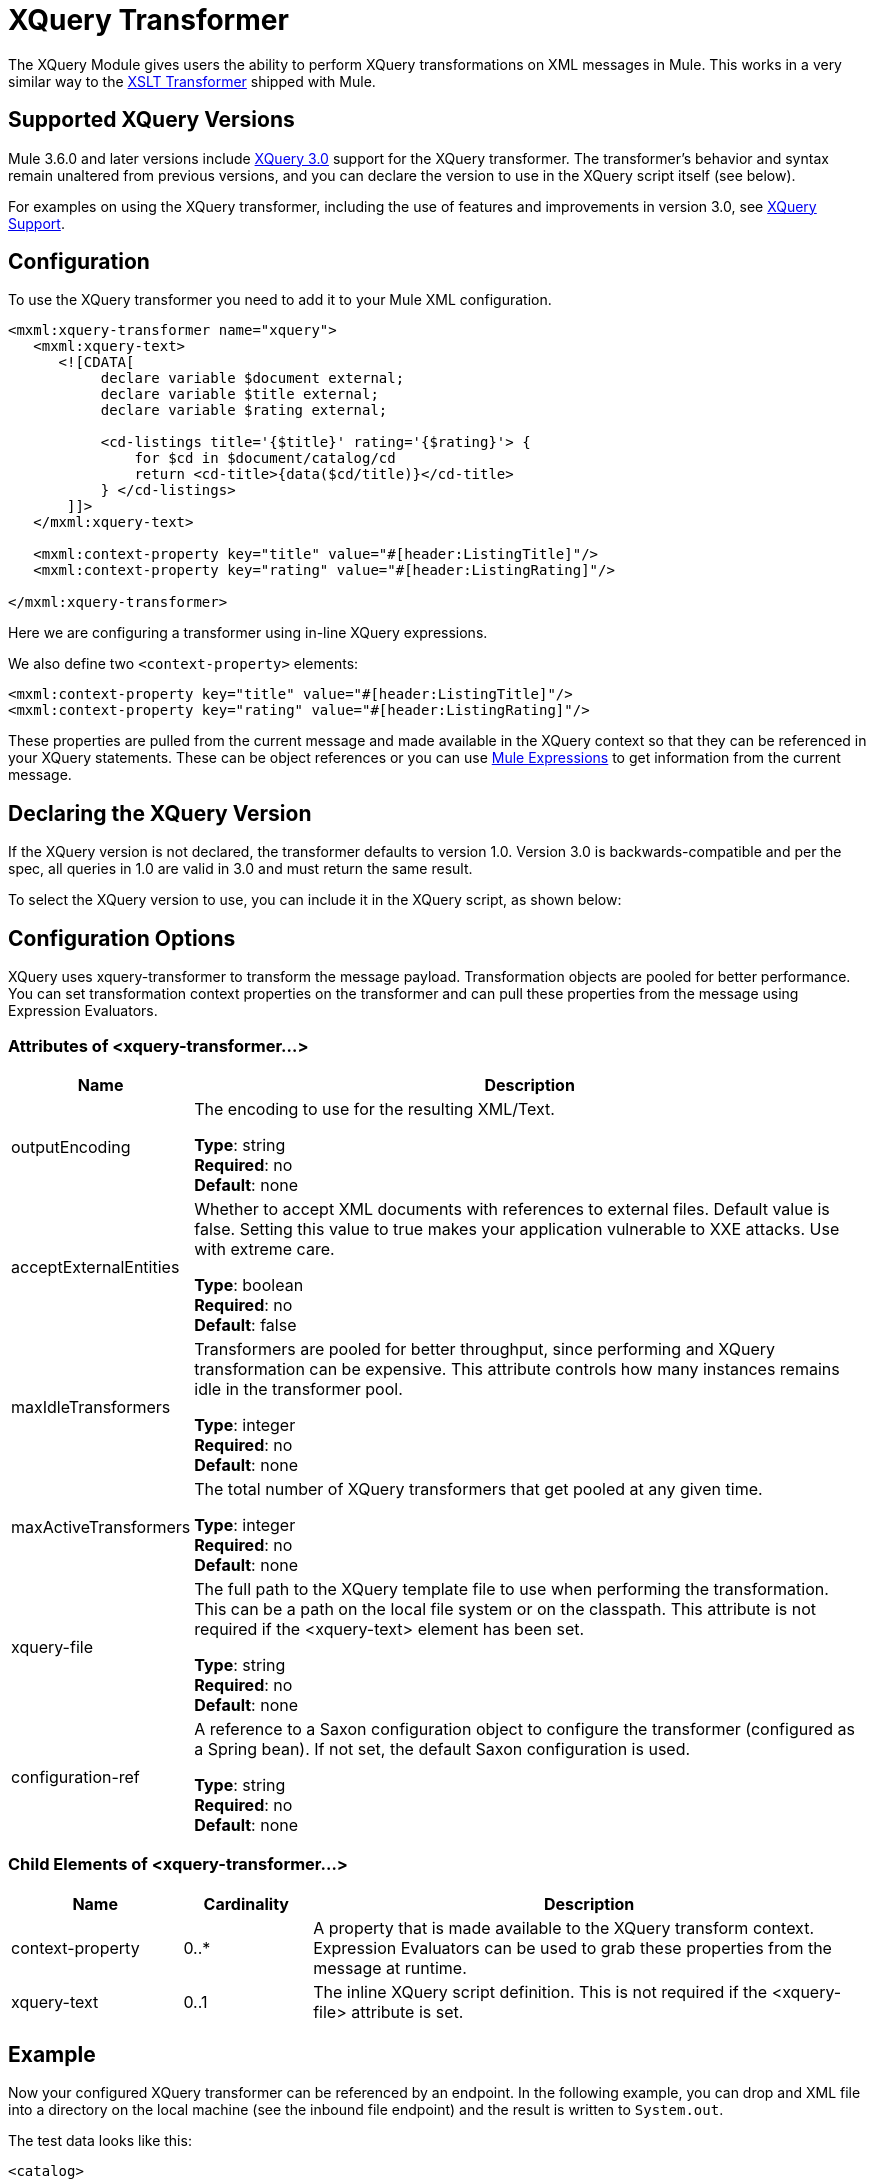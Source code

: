 = XQuery Transformer
:keywords: anypoint studio, esb, transformers

The XQuery Module gives users the ability to perform XQuery transformations on XML messages in Mule. This works in a very similar way to the link:/mule-user-guide/v/3.8/xslt-transformer[XSLT Transformer] shipped with Mule.


== Supported XQuery Versions

Mule 3.6.0 and later versions include link:http://www.w3.org/TR/xquery-30/[XQuery 3.0] support for the XQuery transformer. The transformer's behavior and syntax remain unaltered from previous versions, and you can declare the version to use in the XQuery script itself (see below).

For examples on using the XQuery transformer, including the use of features and improvements in version 3.0, see link:/mule-user-guide/v/3.8/xquery-support[XQuery Support].

== Configuration

To use the XQuery transformer you need to add it to your Mule XML configuration.

[source,xml,linenums]
----
<mxml:xquery-transformer name="xquery">
   <mxml:xquery-text>
      <![CDATA[
           declare variable $document external;
           declare variable $title external;
           declare variable $rating external;

           <cd-listings title='{$title}' rating='{$rating}'> {
               for $cd in $document/catalog/cd
               return <cd-title>{data($cd/title)}</cd-title>
           } </cd-listings>
       ]]>
   </mxml:xquery-text>

   <mxml:context-property key="title" value="#[header:ListingTitle]"/>
   <mxml:context-property key="rating" value="#[header:ListingRating]"/>

</mxml:xquery-transformer>
----

Here we are configuring a transformer using in-line XQuery expressions.

We also define two `<context-property>` elements:

[source,xml,linenums]
----
<mxml:context-property key="title" value="#[header:ListingTitle]"/>
<mxml:context-property key="rating" value="#[header:ListingRating]"/>
----

These properties are pulled from the current message and made available in the XQuery context so that they can be referenced in your XQuery statements. These can be object references or you can use link:/mule-user-guide/v/3.8/mule-expression-language-mel[Mule Expressions] to get information from the current message.

== Declaring the XQuery Version

If the XQuery version is not declared, the transformer defaults to version 1.0. Version 3.0 is backwards-compatible and per the spec, all queries in 1.0 are valid in 3.0 and must return the same result.

To select the XQuery version to use, you can include it in the XQuery script, as shown below:

== Configuration Options

XQuery uses xquery-transformer to transform the message payload. Transformation objects are pooled for better performance. You can set transformation context properties on the transformer and can pull these properties from the message using Expression Evaluators.

=== Attributes of <xquery-transformer...>

[%header,cols="20a,80a"]
|===
|Name |Description
|outputEncoding |The encoding to use for the resulting XML/Text.

*Type*: string +
*Required*: no +
*Default*: none
|acceptExternalEntities |Whether to accept XML documents with references to external files. Default value is false. Setting this value to true makes your application vulnerable to XXE attacks. Use with extreme care.

*Type*: boolean +
*Required*: no +
*Default*: false
|maxIdleTransformers |Transformers are pooled for better throughput, since performing and XQuery transformation can be expensive. This attribute controls how many instances remains idle in the transformer pool.

*Type*: integer +
*Required*: no +
*Default*: none
|maxActiveTransformers |The total number of XQuery transformers that get pooled at any given time.

*Type*: integer +
*Required*: no +
*Default*: none
|xquery-file |The full path to the XQuery template file to use when performing the transformation. This can be a path on the local file system or on the classpath. This attribute is not required if the <xquery-text> element has been set.

*Type*: string +
*Required*: no +
*Default*: none
|configuration-ref |A reference to a Saxon configuration object to configure the transformer (configured as a Spring bean). If not set, the default Saxon configuration is used.

*Type*: string +
*Required*: no +
*Default*: none
|===

=== Child Elements of <xquery-transformer...>

[%header,cols="20a,15a,65a"]
|===
|Name |Cardinality |Description
|context-property |0..* |A property that is made available to the XQuery transform context. Expression Evaluators can be used to grab these properties from the message at runtime.
|xquery-text |0..1 |The inline XQuery script definition. This is not required if the <xquery-file> attribute is set.
|===

== Example

Now your configured XQuery transformer can be referenced by an endpoint. In the following example, you can drop and XML file into a directory on the local machine (see the inbound file endpoint) and the result is written to `System.out`.

The test data looks like this:

[source,xml,linenums]
----
<catalog>
    <cd>
        <title>Empire Burlesque</title>
        <artist>Bob Dylan</artist>
        <country>USA</country>
        <company>Columbia</company>
        <price>10.90</price>
        <year>1985</year>
    </cd>
    <cd>
        <title>Hide your heart</title>
        <artist>Bonnie Tyler</artist>
        <country>UK</country>
        <company>CBS Records</company>
        <price>9.90</price>
        <year>1988</year>
    </cd>
     ...
</catalog>
----

The result written to `System.out` looks like this:

[source,xml,linenums]
----
<cd-listings title="MyList" rating="6">
    <cd-title>Empire Burlesque</cd-title>
    <cd-title>Hide your heart</cd-title>
     ...
</cd-listings>
----

The full configuration for this examples looks like this:

[source,xml,linenums]
----
<mule xmlns="http://www.mulesoft.org/schema/mule/core"
      xmlns:mxml="http://www.mulesoft.org/schema/mule/xml"
      xmlns:vm="http://www.mulesoft.org/schema/mule/vm"
      xmlns:stdio="http://www.mulesoft.org/schema/mule/stdio"
      xmlns:xsi="http://www.w3.org/2001/XMLSchema-instance"
      xsi:schemaLocation="
      http://www.mulesoft.org/schema/mule/stdio http://www.mulesoft.org/schema/mule/stdio/current/mule-stdio.xsd
      http://www.mulesoft.org/schema/mule/vm http://www.mulesoft.org/schema/mule/vm/current/mule-vm.xsd
      http://www.mulesoft.org/schema/mule/xml http://www.mulesoft.org/schema/mule/xml/current/mule-xml.xsd
       http://www.mulesoft.org/schema/mule/core http://www.mulesoft.org/schema/mule/core/current/mule.xsd">

    <mxml:xquery-transformer name="xquery">
        <mxml:xquery-text>
           <![CDATA[
                declare variable $document external;
                declare variable $title external;
                declare variable $rating external;

                <cd-listings title='{$title}' rating='{$rating}'> {
                    for $cd in $document/catalog/cd
                    return <cd-title>{data($cd/title)}</cd-title>
                } </cd-listings>
            ]]>
        </mxml:xquery-text>

        <mxml:context-property key="title" value="#[header:ListingTitle]"/>
        <mxml:context-property key="rating" value="#[header:ListingRating]"/>

    </mxml:xquery-transformer>

    <flow name="testingFlow1" doc:name="testingFlow1">
        <vm:inbound-endpoint exchange-pattern="one-way" path="test.in" transformer-refs="xquery"/>
        <echo-component/>
        <all>
            <processor-chain>
                <vm:outbound-endpoint exchange-pattern="one-way"/>
            </processor-chain>
            <processor-chain>
                <outbound-endpoint doc:name="Generic"/>
            </processor-chain>
        </all>
    </flow>
</mule>
----

=== Testing

This can be tested using the following functional test.

[source,xml,linenums]
----
public class XQueryFunctionalTestCase extends FunctionalTestCase
{
    protected String getConfigResources()
    {
        //Our Mule configuration file
        return "org/mule/test/integration/xml/xquery-functional-test.xml";
    }
 
    public void testMessageTransform() throws Exception
    {
        //We're using Xml Unit to compare results
        //Ignore whitespace and comments
        XMLUnit.setIgnoreWhitespace(true);
        XMLUnit.setIgnoreComments(true);
 
        //Read in src and result data
        String srcData = IOUtils.getResourceAsString("cd-catalog.xml", getClass());
        String resultData = IOUtils.getResourceAsString("cd-catalog-result-with-params.xml", getClass());
 
        //Create a new Mule Client
        MuleClient client = new MuleClient(muleContext);
 
        //These are the message properties that pass into the XQuery context
        Map props = new HashMap();
        props.put("ListTitle", "MyList");
        props.put("ListRating", new Integer(6));
 
        //Invoke the flow
        MuleMessage message = client.send("vm://test.in", srcData, props);
        assertNotNull(message);
        assertNull(message.getExceptionPayload());
        //Compare results
        assertTrue(XMLUnit.compareXML(message.getPayloadAsString(), resultData).similar());
    }
}
----

